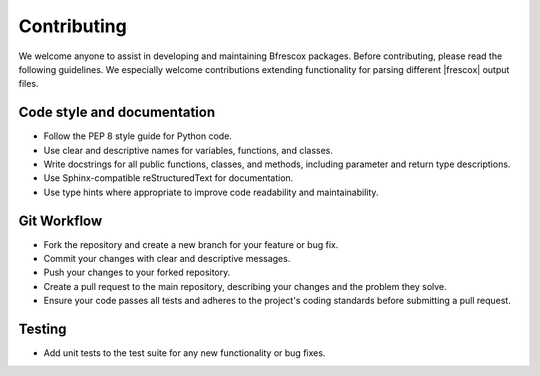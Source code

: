 Contributing
============
We welcome anyone to assist in developing and maintaining Bfrescox packages.
Before contributing, please read the following guidelines. We especially welcome
contributions extending functionality for parsing different |frescox| output
files.


Code style and documentation
----------------------------
- Follow the PEP 8 style guide for Python code.
- Use clear and descriptive names for variables, functions, and classes.
- Write docstrings for all public functions, classes, and methods, including
  parameter and return type descriptions.
- Use Sphinx-compatible reStructuredText for documentation.
- Use type hints where appropriate to improve code readability and
  maintainability.


Git Workflow
------------
- Fork the repository and create a new branch for your feature or bug fix.
- Commit your changes with clear and descriptive messages.
- Push your changes to your forked repository.
- Create a pull request to the main repository, describing your changes and the
  problem they solve.
- Ensure your code passes all tests and adheres to the project's coding
  standards before submitting a pull request.

Testing
-------
- Add unit tests to the test suite for any new functionality or bug fixes.
